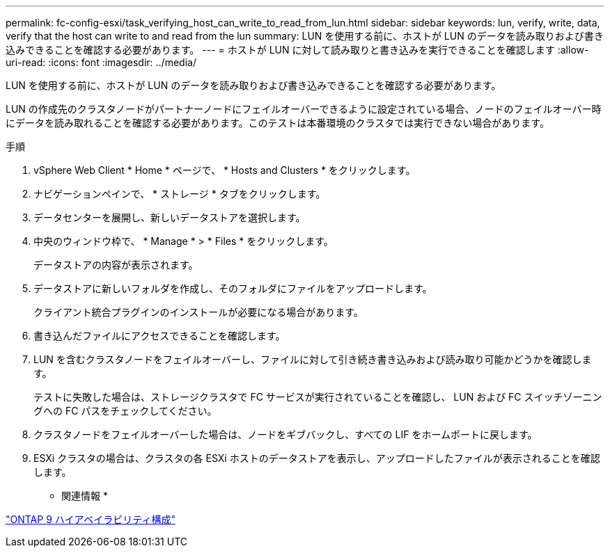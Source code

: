 ---
permalink: fc-config-esxi/task_verifying_host_can_write_to_read_from_lun.html 
sidebar: sidebar 
keywords: lun, verify, write, data, verify that the host can write to and read from the lun 
summary: LUN を使用する前に、ホストが LUN のデータを読み取りおよび書き込みできることを確認する必要があります。 
---
= ホストが LUN に対して読み取りと書き込みを実行できることを確認します
:allow-uri-read: 
:icons: font
:imagesdir: ../media/


[role="lead"]
LUN を使用する前に、ホストが LUN のデータを読み取りおよび書き込みできることを確認する必要があります。

LUN の作成先のクラスタノードがパートナーノードにフェイルオーバーできるように設定されている場合、ノードのフェイルオーバー時にデータを読み取れることを確認する必要があります。このテストは本番環境のクラスタでは実行できない場合があります。

.手順
. vSphere Web Client * Home * ページで、 * Hosts and Clusters * をクリックします。
. ナビゲーションペインで、 * ストレージ * タブをクリックします。
. データセンターを展開し、新しいデータストアを選択します。
. 中央のウィンドウ枠で、 * Manage * > * Files * をクリックします。
+
データストアの内容が表示されます。

. データストアに新しいフォルダを作成し、そのフォルダにファイルをアップロードします。
+
クライアント統合プラグインのインストールが必要になる場合があります。

. 書き込んだファイルにアクセスできることを確認します。
. LUN を含むクラスタノードをフェイルオーバーし、ファイルに対して引き続き書き込みおよび読み取り可能かどうかを確認します。
+
テストに失敗した場合は、ストレージクラスタで FC サービスが実行されていることを確認し、 LUN および FC スイッチゾーニングへの FC パスをチェックしてください。

. クラスタノードをフェイルオーバーした場合は、ノードをギブバックし、すべての LIF をホームポートに戻します。
. ESXi クラスタの場合は、クラスタの各 ESXi ホストのデータストアを表示し、アップロードしたファイルが表示されることを確認します。


* 関連情報 *

https://docs.netapp.com/us-en/ontap/high-availability/index.html["ONTAP 9 ハイアベイラビリティ構成"]
